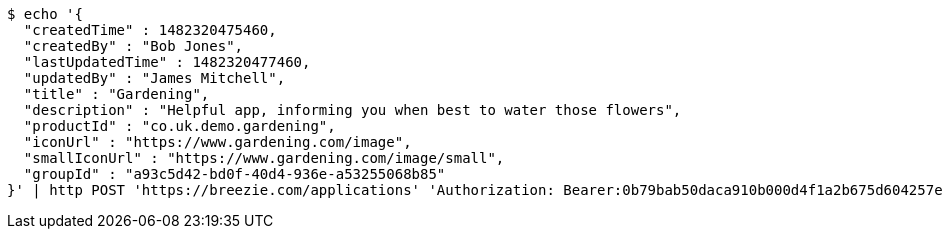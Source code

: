 [source,bash]
----
$ echo '{
  "createdTime" : 1482320475460,
  "createdBy" : "Bob Jones",
  "lastUpdatedTime" : 1482320477460,
  "updatedBy" : "James Mitchell",
  "title" : "Gardening",
  "description" : "Helpful app, informing you when best to water those flowers",
  "productId" : "co.uk.demo.gardening",
  "iconUrl" : "https://www.gardening.com/image",
  "smallIconUrl" : "https://www.gardening.com/image/small",
  "groupId" : "a93c5d42-bd0f-40d4-936e-a53255068b85"
}' | http POST 'https://breezie.com/applications' 'Authorization: Bearer:0b79bab50daca910b000d4f1a2b675d604257e42' 'Content-Type:application/json'
----